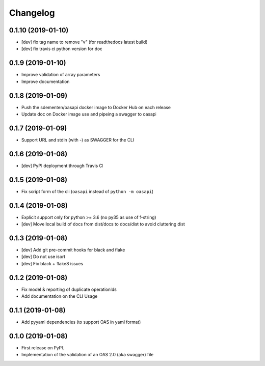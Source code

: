 
Changelog
=========

0.1.10 (2019-01-10)
-------------------

* [dev] fix tag name to remove "v" (for readthedocs latest build)
* [dev] fix travis ci python version for doc

0.1.9 (2019-01-10)
------------------

* Improve validation of array parameters
* Improve documentation

0.1.8 (2019-01-09)
------------------

* Push the sdementen/oasapi docker image to Docker Hub on each release
* Update doc on Docker image use and pipeing a swagger to oasapi

0.1.7 (2019-01-09)
------------------

* Support URL and stdin (with -) as SWAGGER for the CLI


0.1.6 (2019-01-08)
------------------

* [dev] PyPI deployment through Travis CI


0.1.5 (2019-01-08)
------------------

* Fix script form of the cli (``oasapi`` instead of ``python -m oasapi``)


0.1.4 (2019-01-08)
------------------

* Explicit support only for python >= 3.6 (no py35 as use of f-string)
* [dev] Move local build of docs from dist/docs to docs/dist to avoid cluttering dist


0.1.3 (2019-01-08)
------------------

* [dev] Add git pre-commit hooks for black and flake
* [dev] Do not use isort
* [dev] Fix black + flake8 issues


0.1.2 (2019-01-08)
------------------

* Fix model & reporting of duplicate operationIds
* Add documentation on the CLI Usage

0.1.1 (2019-01-08)
------------------

* Add pyyaml dependencies (to support OAS in yaml format)

0.1.0 (2019-01-08)
------------------

* First release on PyPI.
* Implementation of the validation of an OAS 2.0 (aka swagger) file
